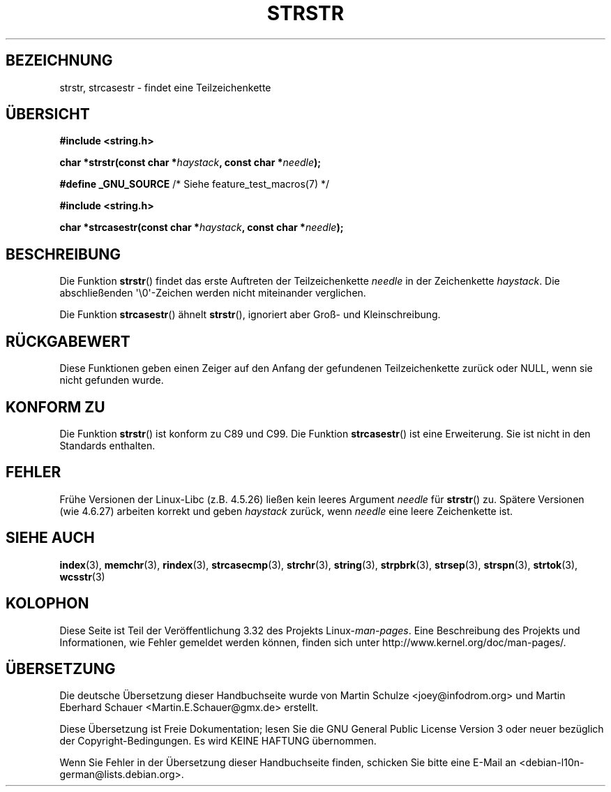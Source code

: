 .\" Copyright 1993 David Metcalfe (david@prism.demon.co.uk)
.\"
.\" Permission is granted to make and distribute verbatim copies of this
.\" manual provided the copyright notice and this permission notice are
.\" preserved on all copies.
.\"
.\" Permission is granted to copy and distribute modified versions of this
.\" manual under the conditions for verbatim copying, provided that the
.\" entire resulting derived work is distributed under the terms of a
.\" permission notice identical to this one.
.\"
.\" Since the Linux kernel and libraries are constantly changing, this
.\" manual page may be incorrect or out-of-date.  The author(s) assume no
.\" responsibility for errors or omissions, or for damages resulting from
.\" the use of the information contained herein.  The author(s) may not
.\" have taken the same level of care in the production of this manual,
.\" which is licensed free of charge, as they might when working
.\" professionally.
.\"
.\" Formatted or processed versions of this manual, if unaccompanied by
.\" the source, must acknowledge the copyright and authors of this work.
.\"
.\" References consulted:
.\"     Linux libc source code
.\"     Lewine's _POSIX Programmer's Guide_ (O'Reilly & Associates, 1991)
.\"     386BSD man pages
.\" Modified Sat Jul 24 17:56:43 1993 by Rik Faith (faith@cs.unc.edu)
.\" Added history, aeb, 980113.
.\" 2005-05-05 mtk: added strcasestr()
.\"
.\"*******************************************************************
.\"
.\" This file was generated with po4a. Translate the source file.
.\"
.\"*******************************************************************
.TH STRSTR 3 "20. September 2010" GNU Linux\-Programmierhandbuch
.SH BEZEICHNUNG
strstr, strcasestr  \- findet eine Teilzeichenkette
.SH ÜBERSICHT
.nf
\fB#include <string.h>\fP
.sp
\fBchar *strstr(const char *\fP\fIhaystack\fP\fB, const char *\fP\fIneedle\fP\fB);\fP
.sp
\fB#define _GNU_SOURCE\fP         /* Siehe feature_test_macros(7) */
.sp
\fB#include <string.h>\fP
.sp
\fBchar *strcasestr(const char *\fP\fIhaystack\fP\fB, const char *\fP\fIneedle\fP\fB);\fP
.fi
.SH BESCHREIBUNG
Die Funktion \fBstrstr\fP() findet das erste Auftreten der Teilzeichenkette
\fIneedle\fP in der Zeichenkette \fIhaystack\fP. Die abschließenden
\(aq\e0\(aq\-Zeichen werden nicht miteinander verglichen.

Die Funktion \fBstrcasestr\fP() ähnelt \fBstrstr\fP(), ignoriert aber Groß\- und
Kleinschreibung.
.SH RÜCKGABEWERT
Diese Funktionen geben einen Zeiger auf den Anfang der gefundenen
Teilzeichenkette zurück oder NULL, wenn sie nicht gefunden wurde.
.SH "KONFORM ZU"
Die Funktion \fBstrstr\fP() ist konform zu C89 und C99. Die Funktion
\fBstrcasestr\fP() ist eine Erweiterung. Sie ist nicht in den Standards
enthalten.
.SH FEHLER
Frühe Versionen der Linux\-Libc (z.B. 4.5.26) ließen kein leeres Argument
\fIneedle\fP für \fBstrstr\fP() zu. Spätere Versionen (wie 4.6.27) arbeiten
korrekt und geben \fIhaystack\fP zurück, wenn \fIneedle\fP eine leere Zeichenkette
ist.
.SH "SIEHE AUCH"
\fBindex\fP(3), \fBmemchr\fP(3), \fBrindex\fP(3), \fBstrcasecmp\fP(3), \fBstrchr\fP(3),
\fBstring\fP(3), \fBstrpbrk\fP(3), \fBstrsep\fP(3), \fBstrspn\fP(3), \fBstrtok\fP(3),
\fBwcsstr\fP(3)
.SH KOLOPHON
Diese Seite ist Teil der Veröffentlichung 3.32 des Projekts
Linux\-\fIman\-pages\fP. Eine Beschreibung des Projekts und Informationen, wie
Fehler gemeldet werden können, finden sich unter
http://www.kernel.org/doc/man\-pages/.

.SH ÜBERSETZUNG
Die deutsche Übersetzung dieser Handbuchseite wurde von
Martin Schulze <joey@infodrom.org>
und
Martin Eberhard Schauer <Martin.E.Schauer@gmx.de>
erstellt.

Diese Übersetzung ist Freie Dokumentation; lesen Sie die
GNU General Public License Version 3 oder neuer bezüglich der
Copyright-Bedingungen. Es wird KEINE HAFTUNG übernommen.

Wenn Sie Fehler in der Übersetzung dieser Handbuchseite finden,
schicken Sie bitte eine E-Mail an <debian-l10n-german@lists.debian.org>.
